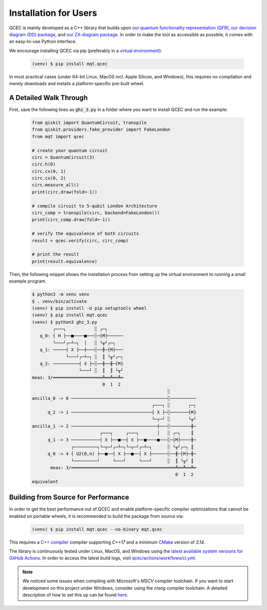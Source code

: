 Installation for Users
======================

QCEC is mainly developed as a C++ library that builds upon `our quantum functionality representation (QFR) <https://github.com/cda-tum/qfr>`_, `our decision diagram (DD) package <https://github.com/cda-tum/dd_package.git>`_, and `our ZX-diagram package <https://github.com/cda-tum/zx.git>`_.
In order to make the tool as accessible as possible, it comes with an easy-to-use Python interface.

We encourage installing QCEC via pip (preferably in a `virtual environment <https://docs.python.org/3/library/venv.html>`_):

    .. code-block:: console

        (venv) $ pip install mqt.qcec

In most practical cases (under 64-bit Linux, MacOS incl. Apple Silicon, and Windows), this requires no compilation and merely downloads and installs a platform-specific pre-built wheel.

A Detailed Walk Through
#######################

First, save the following lines as :code:`ghz_3.py` in a folder where you want to install QCEC and run the example:

    .. code-block:: python

        from qiskit import QuantumCircuit, transpile
        from qiskit.providers.fake_provider import FakeLondon
        from mqt import qcec

        # create your quantum circuit
        circ = QuantumCircuit(3)
        circ.h(0)
        circ.cx(0, 1)
        circ.cx(0, 2)
        circ.measure_all()
        print(circ.draw(fold=-1))

        # compile circuit to 5-qubit London Architecture
        circ_comp = transpile(circ, backend=FakeLondon())
        print(circ_comp.draw(fold=-1))

        # verify the equivalence of both circuits
        result = qcec.verify(circ, circ_comp)

        # print the result
        print(result.equivalence)

Then, the following snippet shows the installation process from setting up the virtual environment to running a small example program.

    .. code-block:: console

        $ python3 -m venv venv
        $ . venv/bin/activate
        (venv) $ pip install -U pip setuptools wheel
        (venv) $ pip install mqt.qcec
        (venv) $ python3 ghz_3.py
                ┌───┐           ░ ┌─┐
           q_0: ┤ H ├──■────■───░─┤M├──────
                └───┘┌─┴─┐  │   ░ └╥┘┌─┐
           q_1: ─────┤ X ├──┼───░──╫─┤M├───
                     └───┘┌─┴─┐ ░  ║ └╥┘┌─┐
           q_2: ──────────┤ X ├─░──╫──╫─┤M├
                          └───┘ ░  ║  ║ └╥┘
        meas: 3/═══════════════════╩══╩══╩═
                                   0  1  2
                                                            ░
        ancilla_0 -> 0 ─────────────────────────────────────░──────────
                                                      ┌───┐ ░       ┌─┐
              q_2 -> 1 ───────────────────────────────┤ X ├─░───────┤M├
                                                      └─┬─┘ ░       └╥┘
        ancilla_1 -> 2 ─────────────────────────────────┼───░────────╫─
                                  ┌───┐     ┌───┐       │   ░ ┌─┐    ║
              q_1 -> 3 ───────────┤ X ├──■──┤ X ├──■────■───░─┤M├────╫─
                       ┌─────────┐└─┬─┘┌─┴─┐└─┬─┘┌─┴─┐      ░ └╥┘┌─┐ ║
              q_0 -> 4 ┤ U2(0,π) ├──■──┤ X ├──■──┤ X ├──────░──╫─┤M├─╫─
                       └─────────┘     └───┘     └───┘      ░  ║ └╥┘ ║
               meas: 3/════════════════════════════════════════╩══╩══╩═
                                                               0  1  2
        equivalent


Building from Source for Performance
####################################

In order to get the best performance out of QCEC and enable platform-specific compiler optimizations that cannot be enabled on portable wheels, it is recommended to build the package from source via:

    .. code-block:: console

        (venv) $ pip install mqt.qcec --no-binary mqt.qcec

This requires a `C++ compiler <https://en.wikipedia.org/wiki/List_of_compilers#C++_compilers>`_ compiler supporting *C++17* and a minimum `CMake <https://cmake.org/>`_ version of *3.14*.

The library is continuously tested under Linux, MacOS, and Windows using the `latest available system versions for GitHub Actions <https://github.com/actions/virtual-environments>`_.
In order to access the latest build logs, visit `qcec/actions/workflows/ci.yml <https://github.com/cda-tum/qcec/actions/workflows/ci.yml>`_.

.. note::
    We noticed some issues when compiling with Microsoft's *MSCV* compiler toolchain. If you want to start development on this project under Windows, consider using the *clang* compiler toolchain. A detailed description of how to set this up can be found `here <https://docs.microsoft.com/en-us/cpp/build/clang-support-msbuild?view=msvc-160>`_.
